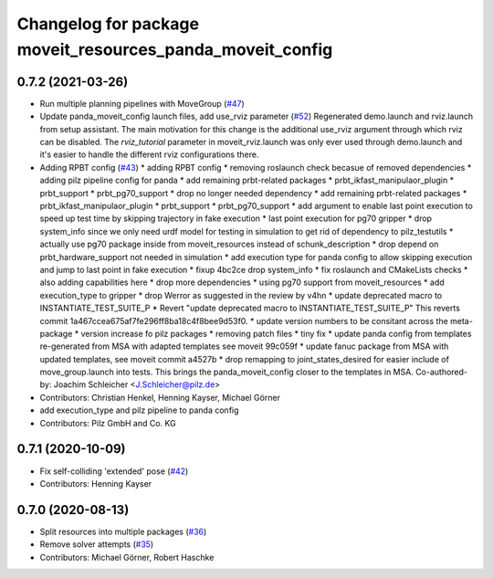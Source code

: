 ^^^^^^^^^^^^^^^^^^^^^^^^^^^^^^^^^^^^^^^^^^^^^^^^^^^^^^^^^^
Changelog for package moveit_resources_panda_moveit_config
^^^^^^^^^^^^^^^^^^^^^^^^^^^^^^^^^^^^^^^^^^^^^^^^^^^^^^^^^^

0.7.2 (2021-03-26)
------------------
* Run multiple planning pipelines with MoveGroup (`#47 <https://github.com/ros-planning/moveit_resources/issues/47>`_)
* Update panda_moveit_config launch files, add use_rviz parameter (`#52 <https://github.com/ros-planning/moveit_resources/issues/52>`_)
  Regenerated demo.launch and rviz.launch from setup assistant.
  The main motivation for this change is the additional use_rviz argument
  through which rviz can be disabled.
  The `rviz_tutorial` parameter in moveit_rviz.launch was only ever used
  through demo.launch and it's easier to handle the different rviz configurations there.
* Adding RPBT config (`#43 <https://github.com/ros-planning/moveit_resources/issues/43>`_)
  * adding RPBT config
  * removing roslaunch check becasue of removed dependencies
  * adding pilz pipeline config for panda
  * add remaining prbt-related packages
  * prbt_ikfast_manipulaor_plugin
  * prbt_support
  * prbt_pg70_support
  * drop no longer needed dependency
  * add remaining prbt-related packages
  * prbt_ikfast_manipulaor_plugin
  * prbt_support
  * prbt_pg70_support
  * add argument to enable last point execution
  to speed up test time by skipping trajectory in fake execution
  * last point execution for pg70 gripper
  * drop system_info
  since we only need urdf model for testing in simulation
  to get rid of dependency to pilz_testutils
  * actually use pg70 package
  inside from moveit_resources instead of schunk_description
  * drop depend on prbt_hardware_support
  not needed in simulation
  * add execution type for panda config
  to allow skipping execution and jump to last point in fake execution
  * fixup 4bc2ce drop system_info
  * fix roslaunch and CMakeLists checks
  * also adding capabilities here
  * drop more dependencies
  * using pg70 support from moveit_resources
  * add execution_type to gripper
  * drop Werror
  as suggested in the review by v4hn
  * update deprecated macro to INSTANTIATE_TEST_SUITE_P
  * Revert "update deprecated macro to INSTANTIATE_TEST_SUITE_P"
  This reverts commit 1a467ccea675af7fe296ff8ba18c4f8bee9d53f0.
  * update version numbers to be consitant across the meta-package
  * version increase fo pilz packages
  * removing patch files
  * tiny fix
  * update panda config from templates
  re-generated from MSA with adapted templates
  see moveit 99c059f
  * update fanuc package from MSA
  with updated templates, see moveit commit a4527b
  * drop remapping to joint_states_desired
  for easier include of move_group.launch into tests.
  This brings the panda_moveit_config closer to the templates in MSA.
  Co-authored-by: Joachim Schleicher <J.Schleicher@pilz.de>
* Contributors: Christian Henkel, Henning Kayser, Michael Görner

* add execution_type and pilz pipeline to panda config
* Contributors: Pilz GmbH and Co. KG

0.7.1 (2020-10-09)
------------------
* Fix self-colliding 'extended' pose (`#42 <https://github.com/ros-planning/moveit_resources/issues/42>`_)
* Contributors: Henning Kayser

0.7.0 (2020-08-13)
------------------
* Split resources into multiple packages (`#36 <https://github.com/ros-planning/moveit_resources/issues/36>`_)
* Remove solver attempts (`#35 <https://github.com/ros-planning/moveit_resources/issues/35>`_)
* Contributors: Michael Görner, Robert Haschke
